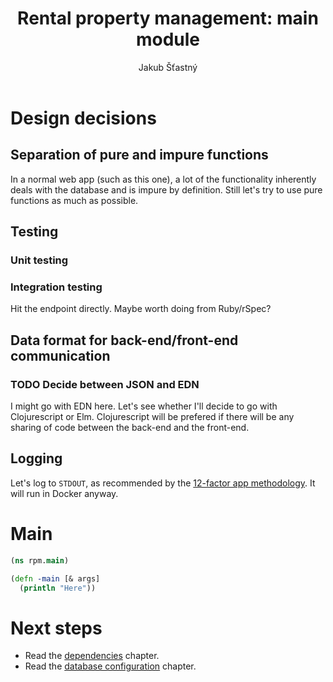#+TITLE: Rental property management: main module
#+AUTHOR: Jakub Šťastný

* Design decisions
** Separation of pure and impure functions

In a normal web app (such as this one), a lot of the functionality inherently deals with the database and is impure by definition. Still let's try to use pure functions as much as possible.

** Testing
*** Unit testing
*** Integration testing

Hit the endpoint directly. Maybe worth doing from Ruby/rSpec?

** Data format for back-end/front-end communication
*** TODO Decide between JSON and EDN

I might go with EDN here. Let's see whether I'll decide to go with Clojurescript or Elm. Clojurescript will be prefered if there will be any sharing of code between the back-end and the front-end.

** Logging

Let's log to =STDOUT=, as recommended by the [[https://12factor.net][12-factor app methodology]]. It will run in Docker anyway.

* Main
#+BEGIN_SRC clojure :tangle rpm/main.clj :mkdirp yes
  (ns rpm.main)

  (defn -main [& args]
    (println "Here"))
#+END_SRC

* Next steps

- Read the [[../deps.org][dependencies]] chapter.
- Read the [[./db.org][database configuration]] chapter.
